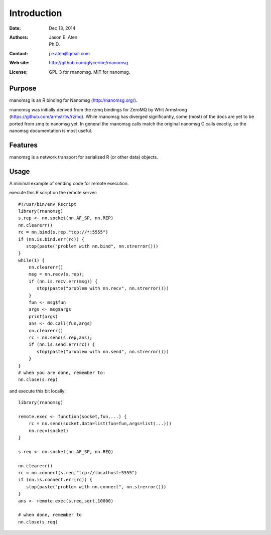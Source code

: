 ************
Introduction
************

:Date: Dec 13, 2014
:Authors: Jason E. Aten, Ph.D.
:Contact: j.e.aten@gmail.com
:Web site: http://github.com/glycerine/rnanomsg
:License: GPL-3 for rnanomsg. MIT for nanomsg.


Purpose
=======

rnanomsg is an R binding for Nanomsg (http://nanomsg.org/).

rnanomsg was initially derived from the rzmq bindings for ZeroMQ by Whit Armstrong (https://github.com/armstrtw/rzmq). While rnanomsg has diverged significantly, some (most) of the docs are yet to be ported from zmq to nanomsg yet. In general the rnanomsg calls match the original nanomsg C calls exactly, so the nanomsg documentation is most useful.

Features
========

rnanomsg is a network transport for serialized R (or other data) objects.



Usage
=====

A minimal example of sending code for remote execution.

execute this R script on the remote server::
    
    #!/usr/bin/env Rscript
    library(rnanomsg)
    s.rep <- nn.socket(nn.AF_SP, nn.REP)
    nn.clearerr()
    rc = nn.bind(s.rep,"tcp://*:5555")
    if (nn.is.bind.err(rc)) {
       stop(paste("problem with nn.bind", nn.strerror()))
    }
    while(1) {
        nn.clearerr()
        msg = nn.recv(s.rep);
        if (nn.is.recv.err(msg)) {
           stop(paste("problem with nn.recv", nn.strerror()))
        }
        fun <- msg$fun
        args <- msg$args
        print(args)
        ans <- do.call(fun,args)
        nn.clearerr()
        rc = nn.send(s.rep,ans);
        if (nn.is.send.err(rc)) {
           stop(paste("problem with nn.send", nn.strerror()))    
        }
    }
    # when you are done, remember to:
    nn.close(s.rep)
    
and execute this bit locally::

    library(rnanomsg)
    
    remote.exec <- function(socket,fun,...) {
        rc = nn.send(socket,data=list(fun=fun,args=list(...)))
        nn.recv(socket)
    }
    
    s.req <- nn.socket(nn.AF_SP, nn.REQ)

    nn.clearerr()
    rc = nn.connect(s.req,"tcp://localhost:5555")
    if (nn.is.connect.err(rc)) {
       stop(paste("problem with nn.connect", nn.strerror()))
    }
    ans <- remote.exec(s.req,sqrt,10000)
    
    # when done, remember to
    nn.close(s.req)

